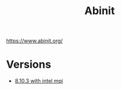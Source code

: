 #+TITLE: Abinit

https://www.abinit.org/
* Versions
- [[file:./8.10.3-intelmpi2017-4/README.org][8.10.3 with intel mpi]]
